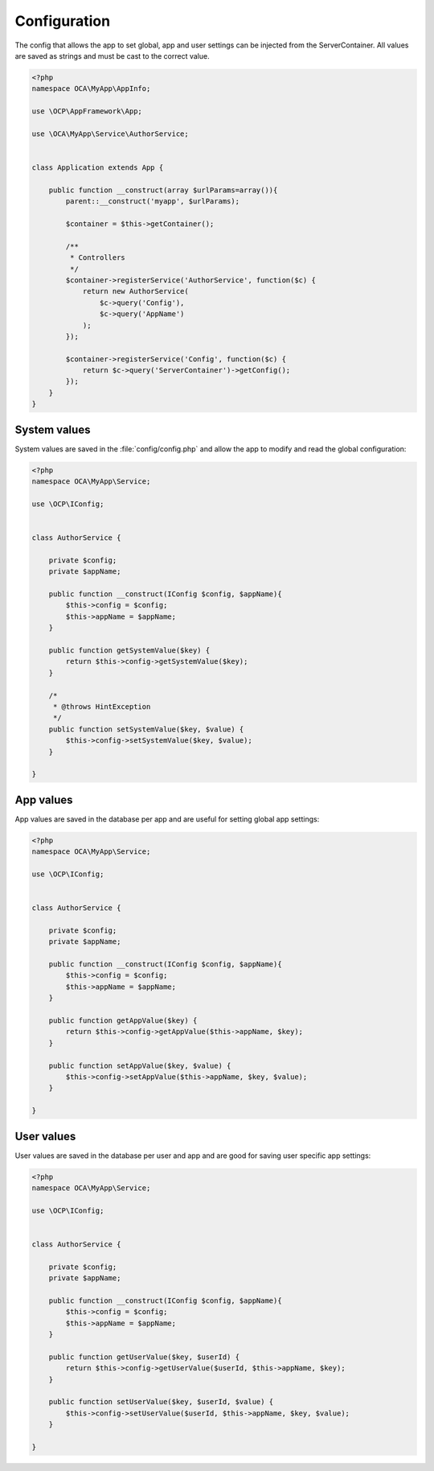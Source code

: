 =============
Configuration
=============

.. sectionauthor:: Bernhard Posselt <dev@bernhard-posselt.com>

The config that allows the app to set global, app and user settings can be injected from the ServerContainer. All values are saved as strings and must be cast to the correct value.


.. code-block:: php

    <?php
    namespace OCA\MyApp\AppInfo;

    use \OCP\AppFramework\App;

    use \OCA\MyApp\Service\AuthorService;


    class Application extends App {

        public function __construct(array $urlParams=array()){
            parent::__construct('myapp', $urlParams);

            $container = $this->getContainer();

            /**
             * Controllers
             */
            $container->registerService('AuthorService', function($c) {
                return new AuthorService(
                    $c->query('Config'),
                    $c->query('AppName')
                );
            });

            $container->registerService('Config', function($c) {
                return $c->query('ServerContainer')->getConfig();
            });
        }
    }

System values
-------------

System values are saved in the :file:`config/config.php` and allow the app to modify and read the global configuration: 

.. code-block:: php

    <?php
    namespace OCA\MyApp\Service;

    use \OCP\IConfig;


    class AuthorService {

        private $config;
        private $appName;

        public function __construct(IConfig $config, $appName){
            $this->config = $config;
            $this->appName = $appName;
        }

        public function getSystemValue($key) {
            return $this->config->getSystemValue($key);
        }

        /*
         * @throws HintException
         */
        public function setSystemValue($key, $value) {
            $this->config->setSystemValue($key, $value);
        }

    }


App values
----------

App values are saved in the database per app and are useful for setting global app settings: 

.. code-block:: php

    <?php
    namespace OCA\MyApp\Service;

    use \OCP\IConfig;


    class AuthorService {

        private $config;
        private $appName;

        public function __construct(IConfig $config, $appName){
            $this->config = $config;
            $this->appName = $appName;
        }

        public function getAppValue($key) {
            return $this->config->getAppValue($this->appName, $key);
        }

        public function setAppValue($key, $value) {
            $this->config->setAppValue($this->appName, $key, $value);
        }

    }

User values
-----------

User values are saved in the database per user and app and are good for saving user specific app settings: 

.. code-block:: php

    <?php
    namespace OCA\MyApp\Service;

    use \OCP\IConfig;


    class AuthorService {

        private $config;
        private $appName;

        public function __construct(IConfig $config, $appName){
            $this->config = $config;
            $this->appName = $appName;
        }

        public function getUserValue($key, $userId) {
            return $this->config->getUserValue($userId, $this->appName, $key);
        }

        public function setUserValue($key, $userId, $value) {
            $this->config->setUserValue($userId, $this->appName, $key, $value);
        }

    }
